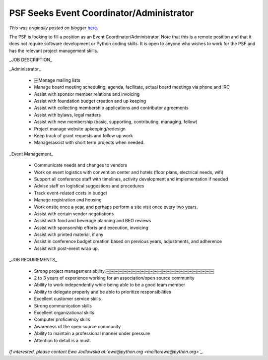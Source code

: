 .. post:: 2015-04-06
   :tags: post, legacy-blogger
   :author: Python Software Foundation
   :category: Legacy
   :location: World
   :language: en

PSF Seeks Event Coordinator/Administrator
=========================================

*This was originally posted on blogger* `here <https://pyfound.blogspot.com/2015/04/psf-seeks-event-coordinatoradministrator.html>`_.

The PSF is looking to fill a position as an Event Coordinator/Administrator.
Note that this is a remote position and that it does not require software
development or Python coding skills. It is open to anyone who wishes to work
for the PSF and has the relevant project management skills.

  

_JOB DESCRIPTION_  

  

_Administrator_

  * ￼Manage mailing lists
  * Manage board meeting scheduling, agenda, facilitate, actual board meetings via phone and IRC
  * Assist with sponsor member relations and invoicing
  * Assist with foundation budget creation and up keeping
  * Assist with collecting membership applications and contributor agreements
  * Assist with bylaws, legal matters
  * Assist with new membership (basic, supporting, contributing, managing, fellow)
  * Project manage website up­keeping/redesign
  * Keep track of grant requests and follow up work
  * Manage/assist with short term projects when needed.

  

_Event Management_  

  * Communicate needs and changes to vendors
  * Work on event logistics with convention center and hotels (floor plans, electrical needs, wifi)
  * Support all conference staff with timelines, activity development and implementation if needed
  * Advise staff on logistical suggestions and procedures
  * Track event­-related costs in budget
  * Manage registration and housing
  * Work onsite once a year, and perhaps perform a site visit once every two years.
  * Assist with certain vendor negotiations
  * Assist with food and beverage planning and BEO reviews
  * Assist with sponsorship efforts and execution, invoicing
  * Assist with printed material, if any
  * Assist in conference budget creation based on previous years, adjustments, and adherence
  * Assist with post­-event wrap up.

  

_JOB REQUIREMENTS_

  * Strong project management ability.￼￼￼￼￼￼￼￼￼￼￼￼￼￼￼￼￼￼￼￼￼￼￼￼￼
  * 2 to 3 years of experience working for an association/open source community
  * Ability to work independently while being able to be a good team member
  * Ability to delegate properly and be able to prioritize responsibilities
  * Excellent customer service skills
  * Strong communication skills
  * Excellent organizational skills
  * Computer proficiency skills
  * Awareness of the open source community
  * Ability to maintain a professional manner under pressure
  * Attention to detail is a must.

*If interested, please contact Ewa Jodlowska
at:`ewa@python.org <mailto:ewa@python.org>`_.*

